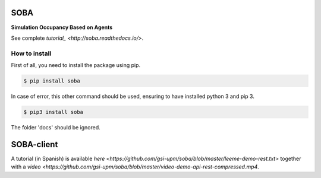 SOBA
----

**Simulation Occupancy Based on Agents**

See complete `tutorial_ <http://soba.readthedocs.io/>`.

How to install
~~~~~~~~~~~~~~
First of all, you need to install the package using pip.

.. code:: bash

	$ pip install soba

In case of error, this other command should be used, ensuring to have installed python 3 and pip 3.

.. code:: bash

	$ pip3 install soba

The folder 'docs' should be ignored.

SOBA-client
-----------
A tutorial (in Spanish) is available `here <https://github.com/gsi-upm/soba/blob/master/leeme-demo-rest.txt>` together with a  `video <https://github.com/gsi-upm/soba/blob/master/video-demo-api-rest-compressed.mp4`.
